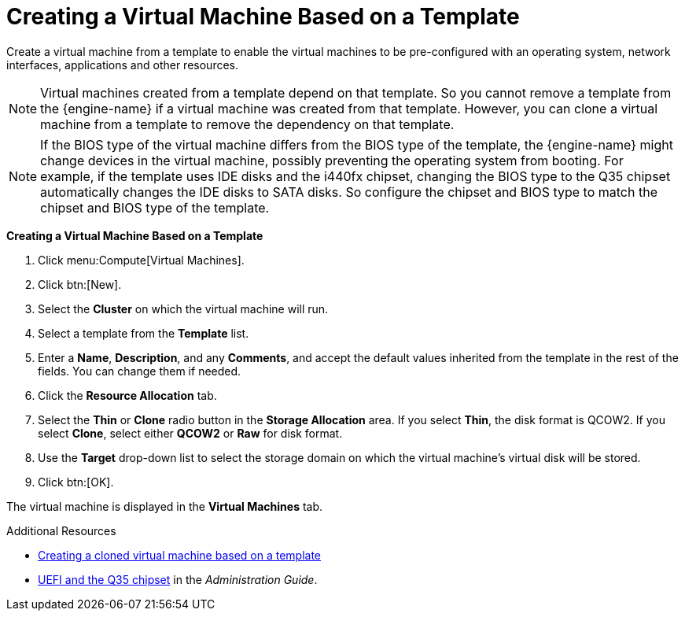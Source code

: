 :_content-type: PROCEDURE
[id="Creating_a_Virtual_Machine_Based_on_a_Template"]
= Creating a Virtual Machine Based on a Template

Create a virtual machine from a template to enable the virtual machines to be pre-configured with an operating system, network interfaces, applications and other resources.

[NOTE]
====
Virtual machines created from a template depend on that template. So you cannot remove a template from the {engine-name} if a virtual machine was created from that template. However, you can clone a virtual machine from a template to remove the dependency on that template.
====

[NOTE]
====
If the BIOS type of the virtual machine differs from the BIOS type of the template, the {engine-name} might change devices in the virtual machine, possibly preventing the operating system from booting. For example, if the template uses IDE disks and the i440fx chipset, changing the BIOS type to the Q35 chipset automatically changes the IDE disks to SATA disks. So configure the chipset and BIOS type to match the chipset and BIOS type of the template.
====

*Creating a Virtual Machine Based on a Template*

. Click menu:Compute[Virtual Machines].
. Click btn:[New].
. Select the *Cluster* on which the virtual machine will run.
. Select a template from the *Template* list.
. Enter a *Name*, *Description*, and any *Comments*, and accept the default values inherited from the template in the rest of the fields. You can change them if needed.
. Click the *Resource Allocation* tab.
. Select the *Thin* or *Clone* radio button in the *Storage Allocation* area. If you select *Thin*, the disk format is QCOW2. If you select *Clone*, select either *QCOW2* or *Raw* for disk format.
. Use the *Target* drop-down list to select the storage domain on which the virtual machine's virtual disk will be stored.
. Click btn:[OK].


The virtual machine is displayed in the *Virtual Machines* tab.

.Additional Resources

* xref:Creating_a_cloned_virtual_machine_based_on_a_template[Creating a cloned virtual machine based on a template]
* link:{URL_virt_product_docs}{URL_format}administration_guide/index#About_UEFI_Q35-cluster_opt_settings[UEFI and the Q35 chipset] in the _Administration Guide_.
